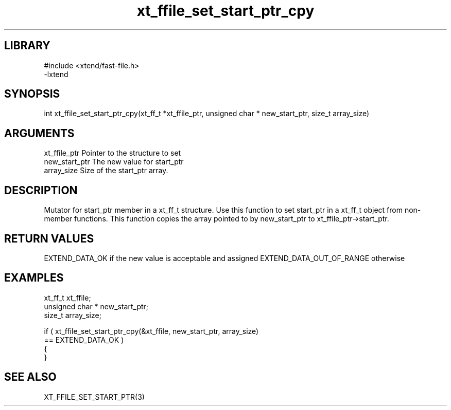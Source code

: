 \" Generated by c2man from xt_ffile_set_start_ptr_cpy.c
.TH xt_ffile_set_start_ptr_cpy 3

.SH LIBRARY
\" Indicate #includes, library name, -L and -l flags
.nf
.na
#include <xtend/fast-file.h>
-lxtend
.ad
.fi

\" Convention:
\" Underline anything that is typed verbatim - commands, etc.
.SH SYNOPSIS
.PP
.nf
.na
int     xt_ffile_set_start_ptr_cpy(xt_ff_t *xt_ffile_ptr, unsigned char * new_start_ptr, size_t array_size)
.ad
.fi

.SH ARGUMENTS
.nf
.na
xt_ffile_ptr    Pointer to the structure to set
new_start_ptr   The new value for start_ptr
array_size      Size of the start_ptr array.
.ad
.fi

.SH DESCRIPTION

Mutator for start_ptr member in a xt_ff_t structure.
Use this function to set start_ptr in a xt_ff_t object
from non-member functions.  This function copies the array pointed to
by new_start_ptr to xt_ffile_ptr->start_ptr.

.SH RETURN VALUES

EXTEND_DATA_OK if the new value is acceptable and assigned
EXTEND_DATA_OUT_OF_RANGE otherwise

.SH EXAMPLES
.nf
.na

xt_ff_t      xt_ffile;
unsigned char * new_start_ptr;
size_t          array_size;

if ( xt_ffile_set_start_ptr_cpy(&xt_ffile, new_start_ptr, array_size)
        == EXTEND_DATA_OK )
{
}
.ad
.fi

.SH SEE ALSO

XT_FFILE_SET_START_PTR(3)

